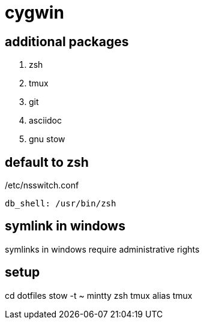 = cygwin

== additional packages
. zsh
. tmux
. git
. asciidoc
. gnu stow

== default to zsh

./etc/nsswitch.conf
----
db_shell: /usr/bin/zsh
----

== symlink in windows

symlinks in windows require administrative rights

== setup

cd dotfiles
stow -t ~ mintty zsh tmux alias tmux
